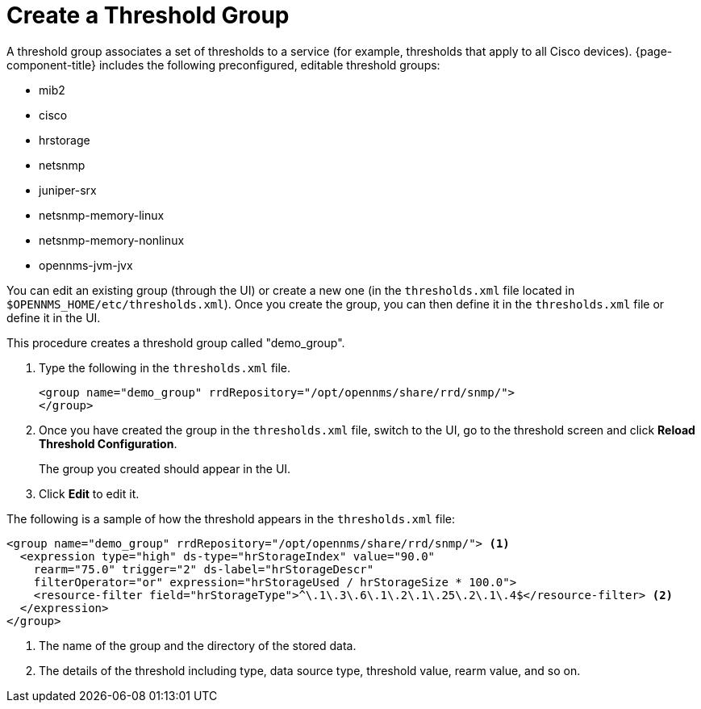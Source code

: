 
[[threshold-group]]
= Create a Threshold Group

A threshold group associates a set of thresholds to a service (for example, thresholds that apply to all Cisco devices).
{page-component-title} includes the following preconfigured, editable threshold groups:

* mib2
* cisco
* hrstorage
* netsnmp
* juniper-srx
* netsnmp-memory-linux
* netsnmp-memory-nonlinux
* opennms-jvm-jvx

You can edit an existing group (through the UI) or create a new one (in the `thresholds.xml` file located in `$OPENNMS_HOME/etc/thresholds.xml`).
Once you create the group, you can then define it in the `thresholds.xml` file or define it in the UI.

This procedure creates a threshold group called "demo_group".

. Type the following in the `thresholds.xml` file.

+
[source, xml]
----
<group name="demo_group" rrdRepository="/opt/opennms/share/rrd/snmp/">
</group>
----

. Once you have created the group in the `thresholds.xml` file, switch to the UI, go to the threshold screen and click *Reload Threshold Configuration*.
+
The group you created should appear in the UI.

. Click *Edit* to edit it.

The following is a sample of how the threshold appears in the `thresholds.xml` file:

[source, xml]
-----
<group name="demo_group" rrdRepository="/opt/opennms/share/rrd/snmp/"> <1>
  <expression type="high" ds-type="hrStorageIndex" value="90.0"
    rearm="75.0" trigger="2" ds-label="hrStorageDescr"
    filterOperator="or" expression="hrStorageUsed / hrStorageSize * 100.0">
    <resource-filter field="hrStorageType">^\.1\.3\.6\.1\.2\.1\.25\.2\.1\.4$</resource-filter> <2>
  </expression>
</group>
-----
<1> The name of the group and the directory of the stored data.
<2> The details of the threshold including type, data source type, threshold value, rearm value, and so on.